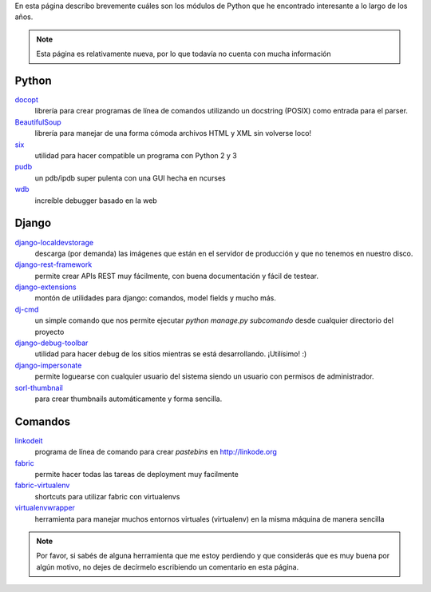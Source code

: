.. title: Modulos Python
.. slug: modulos-python
.. date: 2014/04/16 17:26:39
.. tags: python, software libre
.. link: 
.. description: 
.. type: text

En esta página describo brevemente cuáles son los módulos de Python
que he encontrado interesante a lo largo de los años.

.. note::

   Esta página es relativamente nueva, por lo que todavía no cuenta
   con mucha información

Python
======

`docopt <http://docopt.org/>`_
    librería para crear programas de línea de comandos utilizando un
    docstring (POSIX) como entrada para el parser.

`BeautifulSoup <http://www.crummy.com/software/BeautifulSoup/>`_
    librería para manejar de una forma cómoda archivos HTML y XML sin
    volverse loco!

`six <https://pypi.python.org/pypi/six>`_
    utilidad para hacer compatible un programa con Python 2 y 3

`pudb <https://pypi.python.org/pypi/pudb>`_
    un pdb/ipdb super pulenta con una GUI hecha en ncurses

`wdb <https://github.com/Kozea/wdb>`_
    increíble debugger basado en la web

Django
======

`django-localdevstorage <https://github.com/piquadrat/django-localdevstorage>`_
    descarga (por demanda) las imágenes que están en el servidor de
    producción y que no tenemos en nuestro disco.

`django-rest-framework <http://www.django-rest-framework.org/>`_
    permite crear APIs REST muy fácilmente, con buena documentación y
    fácil de testear.

`django-extensions <https://github.com/django-extensions/django-extensions>`_
    montón de utilidades para django: comandos, model fields y mucho
    más.

`dj-cmd <https://github.com/nigma/dj-cmd>`_
    un simple comando que nos permite ejecutar `python manage.py
    subcomando` desde cualquier directorio del proyecto

`django-debug-toolbar <https://github.com/django-debug-toolbar/django-debug-toolbar>`_
    utilidad para hacer debug de los sitios mientras se está
    desarrollando. ¡Utilísimo! :)

`django-impersonate <https://bitbucket.org/petersanchez/django-impersonate/overview>`_
    permite loguearse con cualquier usuario del sistema siendo un
    usuario con permisos de administrador.

`sorl-thumbnail <https://github.com/mariocesar/sorl-thumbnail>`_
    para crear thumbnails automáticamente y forma sencilla.


Comandos
========

`linkodeit <https://github.com/humitos/linkodeit>`_
    programa de línea de comando para crear *pastebins* en http://linkode.org

`fabric <https://github.com/fabric/fabric/>`_
    permite hacer todas las tareas de deployment muy facilmente

`fabric-virtualenv <https://pypi.python.org/pypi/fabric-virtualenv>`_
    shortcuts para utilizar fabric con virtualenvs

`virtualenvwrapper <https://bitbucket.org/dhellmann/virtualenvwrapper>`_
    herramienta para manejar muchos entornos virtuales (virtualenv) en
    la misma máquina de manera sencilla


.. note::

   Por favor, si sabés de alguna herramienta que me estoy perdiendo y
   que considerás que es muy buena por algún motivo, no dejes de
   decírmelo escribiendo un comentario en esta página.
